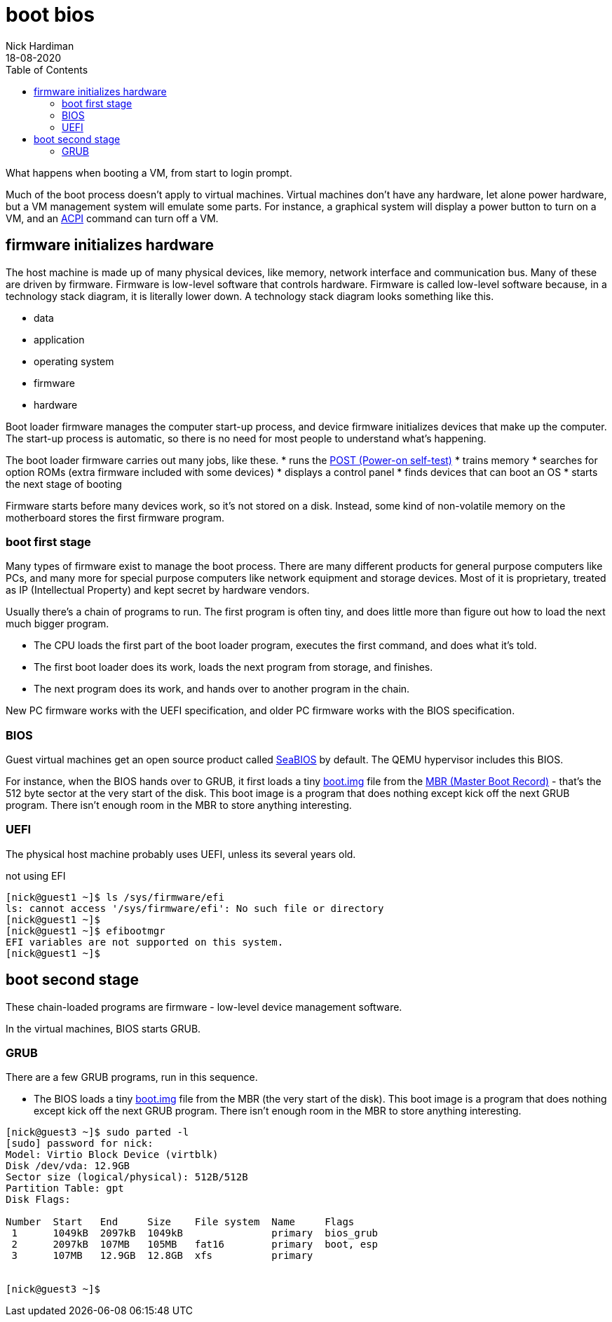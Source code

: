 = boot bios
Nick Hardiman 
:source-highlighter: pygments
:toc:
:revdate: 18-08-2020

What happens when booting a VM, from start to login prompt.

Much of the boot process doesn't apply to virtual machines. 
Virtual machines don't have any hardware, let alone power hardware, 
but a VM management system will emulate some parts. 
For instance, a graphical system will display a power button to turn on a VM, and an https://en.wikipedia.org/wiki/Advanced_Configuration_and_Power_Interface[ACPI] command can turn off a VM. 



== firmware initializes hardware 

The host machine is made up of many physical devices, like memory, network interface and communication bus. 
Many of these are driven by firmware. 
Firmware is low-level software that controls hardware. 
Firmware is called low-level software because, in a technology stack diagram, it is literally lower down.
A technology stack diagram looks something like this. 

* data
* application 
* operating system 
* firmware 
* hardware

Boot loader firmware manages the computer start-up process, and device firmware initializes devices that make up the computer.
The start-up process is automatic, so there is no need for most people to understand what's happening. 

The boot loader firmware carries out many jobs, like these.
* runs the https://en.wikipedia.org/wiki/Power-on_self-test[POST (Power-on self-test)]
* trains memory
* searches for option ROMs (extra firmware included with some devices)
* displays a control panel
* finds devices that can boot an OS
* starts the next stage of booting

Firmware starts before many devices work, so it's not stored on a disk. Instead, some kind of non-volatile memory on the motherboard stores the first firmware program.


=== boot first stage

Many types of firmware exist to manage the boot process. 
There are many different products for general purpose computers like PCs, and many more for special purpose computers like network equipment and storage devices. 
Most of it is proprietary, treated as IP (Intellectual Property) and kept secret by hardware vendors. 

Usually there's a chain of programs to run. The first program is often tiny, and does little more than figure out how to load the next much bigger program.

* The CPU loads the first part of the boot loader program, executes the first command, and does what it's told.  
* The first boot loader does its work, loads the next program from storage, and finishes. 
* The next program does its work, and hands over to another program in the chain.

New PC firmware works with the UEFI specification, and older PC firmware works with the BIOS specification. 


=== BIOS 


Guest virtual machines get an open source product called https://seabios.org/SeaBIOS[SeaBIOS] by default. 
The QEMU hypervisor includes this BIOS. 

For instance, when the BIOS hands over to GRUB, it first loads a tiny 
https://www.gnu.org/software/grub/manual/grub/html_node/Images.html[boot.img] file from the 
https://en.wikipedia.org/wiki/Master_boot_record[MBR (Master Boot Record)] - that's the 512 byte sector at the very start of the disk. This boot image is a program that does nothing except kick off the next GRUB program. There isn't enough room in the MBR to store anything interesting. 


=== UEFI 

The physical host machine probably uses UEFI, unless its several years old. 

not using EFI

[source,shell]
----
[nick@guest1 ~]$ ls /sys/firmware/efi
ls: cannot access '/sys/firmware/efi': No such file or directory
[nick@guest1 ~]$ 
[nick@guest1 ~]$ efibootmgr 
EFI variables are not supported on this system.
[nick@guest1 ~]$ 
----



== boot second stage 

These chain-loaded programs are firmware - low-level device management software. 

In the virtual machines, BIOS starts GRUB. 


=== GRUB  

There are a few GRUB programs, run in this sequence.

* The BIOS loads a tiny 
https://www.gnu.org/software/grub/manual/grub/html_node/Images.html[boot.img] file from the MBR (the very start of the disk). This boot image is a program that does nothing except kick off the next GRUB program. There isn't enough room in the MBR to store anything interesting. 


[source,shell]
----
[nick@guest3 ~]$ sudo parted -l
[sudo] password for nick: 
Model: Virtio Block Device (virtblk)
Disk /dev/vda: 12.9GB
Sector size (logical/physical): 512B/512B
Partition Table: gpt
Disk Flags: 

Number  Start   End     Size    File system  Name     Flags
 1      1049kB  2097kB  1049kB               primary  bios_grub
 2      2097kB  107MB   105MB   fat16        primary  boot, esp
 3      107MB   12.9GB  12.8GB  xfs          primary


[nick@guest3 ~]$ 
----

